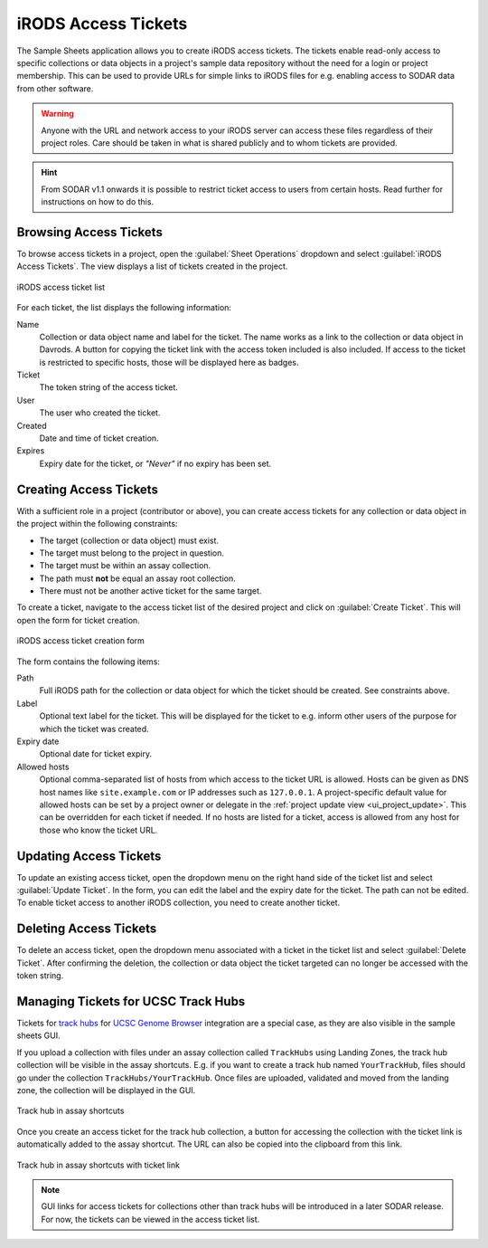 .. _app_samplesheets_irods_ticket:

iRODS Access Tickets
^^^^^^^^^^^^^^^^^^^^

The Sample Sheets application allows you to create iRODS access tickets. The
tickets enable read-only access to specific collections or data objects in a
project's sample data repository without the need for a login or project
membership. This can be used to provide URLs for simple links to iRODS
files for e.g. enabling access to SODAR data from other software.

.. warning::

    Anyone with the URL and network access to your iRODS server can access these
    files regardless of their project roles. Care should be taken in what is
    shared publicly and to whom tickets are provided.

.. hint::

    From SODAR v1.1 onwards it is possible to restrict ticket access to users
    from certain hosts. Read further for instructions on how to do this.


Browsing Access Tickets
=======================

To browse access tickets in a project, open the :guilabel:`Sheet Operations`
dropdown and select :guilabel:`iRODS Access Tickets`. The view displays a list
of tickets created in the project.

.. figure:: _static/app_samplesheets/irods_ticket_list.png
    :align: center
    :scale: 60%

    iRODS access ticket list

For each ticket, the list displays the following information:

Name
    Collection or data object name and label for the ticket. The name works as
    a link to the collection or data object in Davrods. A button for copying the
    ticket link with the access token included is also included. If access to
    the ticket is restricted to specific hosts, those will be displayed here as
    badges.
Ticket
    The token string of the access ticket.
User
    The user who created the ticket.
Created
    Date and time of ticket creation.
Expires
    Expiry date for the ticket, or *"Never"* if no expiry has been set.


.. _app_samplesheets_irods_ticket_create:

Creating Access Tickets
=======================

With a sufficient role in a project (contributor or above), you can create
access tickets for any collection or data object in the project within the
following constraints:

- The target (collection or data object) must exist.
- The target must belong to the project in question.
- The target must be within an assay collection.
- The path must **not** be equal an assay root collection.
- There must not be another active ticket for the same target.

To create a ticket, navigate to the access ticket list of the desired project
and click on :guilabel:`Create Ticket`. This will open the form for ticket
creation.

.. figure:: _static/app_samplesheets/irods_ticket_form.png
    :align: center
    :scale: 60%

    iRODS access ticket creation form

The form contains the following items:

Path
    Full iRODS path for the collection or data object for which the ticket
    should be created. See constraints above.
Label
    Optional text label for the ticket. This will be displayed for the ticket
    to e.g. inform other users of the purpose for which the ticket was created.
Expiry date
    Optional date for ticket expiry.
Allowed hosts
    Optional comma-separated list of hosts from which access to the ticket URL
    is allowed. Hosts can be given as DNS host names like ``site.example.com``
    or IP addresses such as ``127.0.0.1``. A project-specific default value for
    allowed hosts can be set by a project owner or delegate in the
    :ref:`project update view <ui_project_update>`. This can be overridden for
    each ticket if needed. If no hosts are listed for a ticket, access is
    allowed from any host for those who know the ticket URL.


Updating Access Tickets
=======================

To update an existing access ticket, open the dropdown menu on the right hand
side of the ticket list and select :guilabel:`Update Ticket`. In the form, you
can edit the label and the expiry date for the ticket. The path can not be
edited. To enable ticket access to another iRODS collection, you need to create
another ticket.


Deleting Access Tickets
=======================

To delete an access ticket, open the dropdown menu associated with a ticket in
the ticket list and select :guilabel:`Delete Ticket`. After confirming the
deletion, the collection or data object the ticket targeted can no longer be
accessed with the token string.


Managing Tickets for UCSC Track Hubs
====================================

Tickets for
`track hubs <https://genome.ucsc.edu/goldenpath/help/hgTrackHubHelp.html>`_ for
`UCSC Genome Browser <https://genome.ucsc.edu/>`_ integration are a special
case, as they are also visible in the sample sheets GUI.

If you upload a collection with files under an assay collection called
``TrackHubs`` using Landing Zones, the track hub collection will be visible in
the assay shortcuts. E.g. if you want to create a track hub named
``YourTrackHub``, files should go under the collection
``TrackHubs/YourTrackHub``. Once files are uploaded, validated and moved from
the landing zone, the collection will be displayed in the GUI.

.. figure:: _static/app_samplesheets/irods_ticket_hub.png
    :align: center

    Track hub in assay shortcuts

Once you create an access ticket for the track hub collection, a button for
accessing the collection with the ticket link is automatically added to the
assay shortcut. The URL can also be copied into the clipboard from this link.


.. figure:: _static/app_samplesheets/irods_ticket_hub_link.png
    :align: center

    Track hub in assay shortcuts with ticket link

.. note::

    GUI links for access tickets for collections other than track hubs will be
    introduced in a later SODAR release. For now, the tickets can be viewed in
    the access ticket list.
